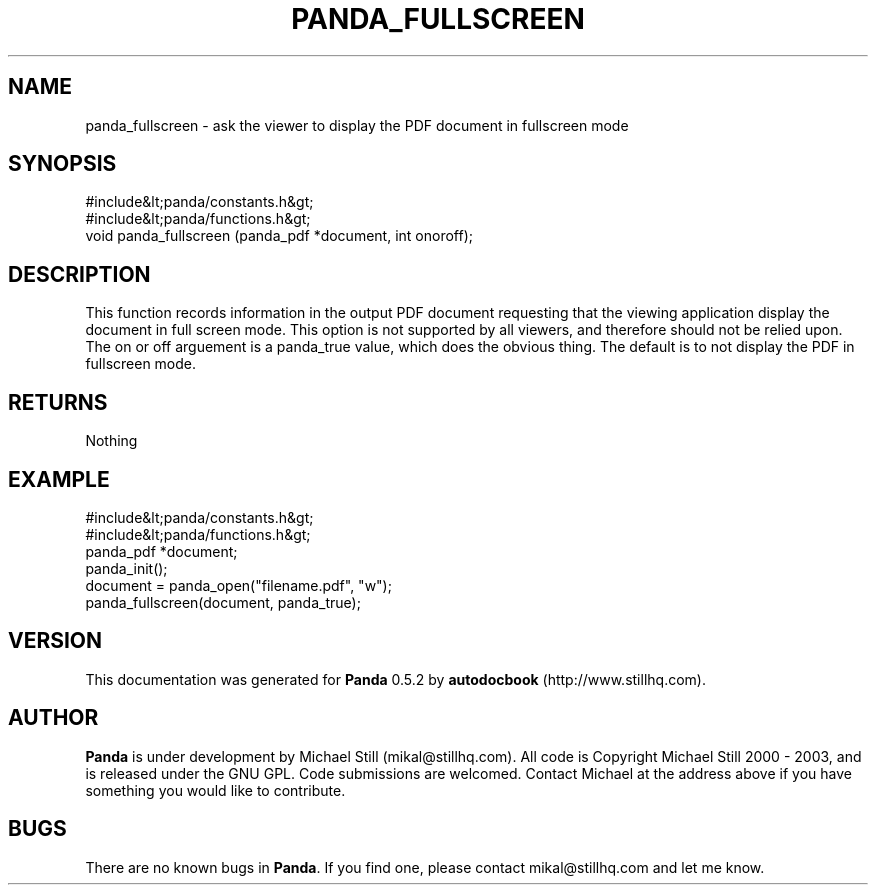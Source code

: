 .\" This manpage has been automatically generated by docbook2man 
.\" from a DocBook document.  This tool can be found at:
.\" <http://shell.ipoline.com/~elmert/comp/docbook2X/> 
.\" Please send any bug reports, improvements, comments, patches, 
.\" etc. to Steve Cheng <steve@ggi-project.org>.
.TH "PANDA_FULLSCREEN" "3" "18 May 2003" "" ""

.SH NAME
panda_fullscreen \- ask the viewer to display the PDF document in fullscreen mode
.SH SYNOPSIS

.nf
 #include&lt;panda/constants.h&gt;
 #include&lt;panda/functions.h&gt;
 void panda_fullscreen (panda_pdf *document, int onoroff);
.fi
.SH "DESCRIPTION"
.PP
This function records information in the output PDF document requesting that the viewing application display the document in full screen mode. This option is not supported by all viewers, and therefore should not be relied upon. The on or off arguement is a panda_true value, which does the obvious thing. The default is to not display the PDF in fullscreen mode.
.SH "RETURNS"
.PP
Nothing
.SH "EXAMPLE"

.nf
 #include&lt;panda/constants.h&gt;
 #include&lt;panda/functions.h&gt;
 panda_pdf *document;
 panda_init();
 document = panda_open("filename.pdf", "w");
 panda_fullscreen(document, panda_true);
.fi
.SH "VERSION"
.PP
This documentation was generated for \fBPanda\fR 0.5.2 by \fBautodocbook\fR (http://www.stillhq.com).
.SH "AUTHOR"
.PP
\fBPanda\fR is under development by Michael Still (mikal@stillhq.com). All code is Copyright Michael Still 2000 - 2003,  and is released under the GNU GPL. Code submissions are welcomed. Contact Michael at the address above if you have something you would like to contribute.
.SH "BUGS"
.PP
There  are no known bugs in \fBPanda\fR. If you find one, please contact mikal@stillhq.com and let me know.
